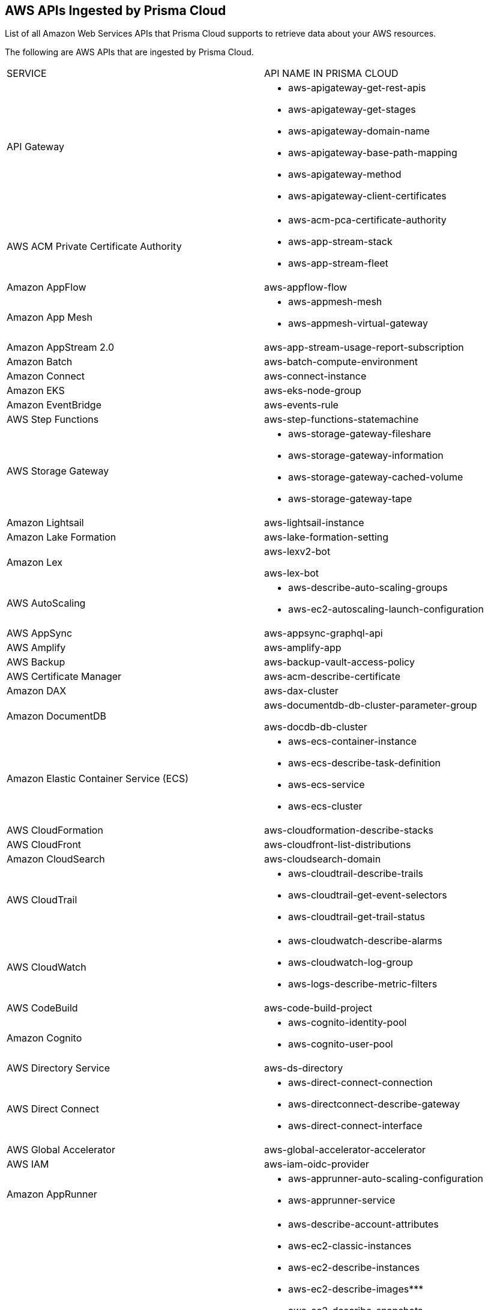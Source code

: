 [#id347c42e8-2db2-4cb9-b6ba-20ebad573aed]
== AWS APIs Ingested by Prisma Cloud
List of all Amazon Web Services APIs that Prisma Cloud supports to retrieve data about your AWS resources.

//The source file is //depot/tech-pubs/documentation/en_US/prisma/prisma-cloud/prisma-cloud-rql-reference/aws-apis-ingested-by-prisma-cloud.xml
The following are AWS APIs that are ingested by Prisma Cloud.

[cols="50%a,50%a"]
|===
|SERVICE
|API NAME IN PRISMA CLOUD


|API Gateway
|* aws-apigateway-get-rest-apis

* aws-apigateway-get-stages

* aws-apigateway-domain-name

* aws-apigateway-base-path-mapping

* aws-apigateway-method

* aws-apigateway-client-certificates


|AWS ACM Private Certificate Authority
|* aws-acm-pca-certificate-authority

* aws-app-stream-stack

* aws-app-stream-fleet


|Amazon AppFlow
|aws-appflow-flow


|Amazon App Mesh
|* aws-appmesh-mesh

* aws-appmesh-virtual-gateway


|Amazon AppStream 2.0
|aws-app-stream-usage-report-subscription


|Amazon Batch
|aws-batch-compute-environment


|Amazon Connect
|aws-connect-instance


|Amazon EKS
|aws-eks-node-group


|Amazon EventBridge
|aws-events-rule


|AWS Step Functions
|aws-step-functions-statemachine


|AWS Storage Gateway
|* aws-storage-gateway-fileshare

* aws-storage-gateway-information

* aws-storage-gateway-cached-volume

* aws-storage-gateway-tape


|Amazon Lightsail
|aws-lightsail-instance


|Amazon Lake Formation
|aws-lake-formation-setting


|Amazon Lex
|aws-lexv2-bot

aws-lex-bot


|AWS AutoScaling
|* aws-describe-auto-scaling-groups

* aws-ec2-autoscaling-launch-configuration


|AWS AppSync
|aws-appsync-graphql-api


|AWS Amplify
|aws-amplify-app


|AWS Backup
|aws-backup-vault-access-policy


|AWS Certificate Manager
|aws-acm-describe-certificate


|Amazon DAX
|aws-dax-cluster


|Amazon DocumentDB
|aws-documentdb-db-cluster-parameter-group

aws-docdb-db-cluster


|Amazon Elastic Container Service (ECS)
|* aws-ecs-container-instance

* aws-ecs-describe-task-definition

* aws-ecs-service

* aws-ecs-cluster


|AWS CloudFormation
|aws-cloudformation-describe-stacks


|AWS CloudFront
|aws-cloudfront-list-distributions


|Amazon CloudSearch
|aws-cloudsearch-domain


|AWS CloudTrail
|* aws-cloudtrail-describe-trails

* aws-cloudtrail-get-event-selectors

* aws-cloudtrail-get-trail-status


|AWS CloudWatch
|* aws-cloudwatch-describe-alarms

* aws-cloudwatch-log-group

* aws-logs-describe-metric-filters


|AWS CodeBuild
|aws-code-build-project


|Amazon Cognito
|* aws-cognito-identity-pool

* aws-cognito-user-pool


|AWS Directory Service
|aws-ds-directory


|AWS Direct Connect
|* aws-direct-connect-connection

* aws-directconnect-describe-gateway

* aws-direct-connect-interface


|AWS Global Accelerator
|aws-global-accelerator-accelerator


|AWS IAM
|aws-iam-oidc-provider


|Amazon AppRunner
|* aws-apprunner-auto-scaling-configuration

* aws-apprunner-service


|Amazon EC2
|* aws-describe-account-attributes

* aws-ec2-classic-instances

* aws-ec2-describe-instances

* aws-ec2-describe-images***

* aws-ec2-describe-snapshots

* aws-ec2-describe-network-interfaces

* aws-ec2-key-pair

* aws-ec2-describe-volumes

* aws-ec2-elastic-address

* aws-region


|Amazon FSx
|aws-fsx-file-system


|Amazon Grafana
|aws-grafana-workspace


|Amazon IoT
|* aws-iot-account-audit-configuration

* aws-iot-domain-configuration


|Amazon MQ
|aws-mq-broker


|Amazon Neptune
|* aws-neptune-db-cluster-parameter-group

* aws-neptune-db-instance

* aws-neptune-db-cluster


|Amazon Pinpoint
|* aws-pinpoint-email-channel

* aws-pinpoint-sms-channel


|Amazon Route53
|* aws-route53-domain

* aws-route53resolver-query-logging-config

* aws-route53resolver-query-logging-config-association

* aws-route53-query-logging-config


|Amazon SageMaker
|aws-sagemaker-notebook-instance

aws-sagemaker-endpoint

aws-sagemaker-training-job

aws-sagemaker-user-profile

aws-sagemaker-endpoint-config

aws-sagemaker-domain

aws-api-gateway-authorizer

aws-ec2-describe-images


|Amazon Transcribe
|aws-transcribe-language-model


|AWS Config
|aws-configservice-compliance-details

aws-configservice-config-rules

aws-configservice-describe-configuration-recorders


|Delivery Channels
|aws-describe-delivery-channels


|Amazon DynamoDB
|aws-dynamodb-describe-table


|AWS Database Migration Service
|* aws-dms-certificate

* aws-dms-endpoint

* aws-dms-replication-instance


|AWS Elastic Beanstalk
|* aws-elasticbeanstalk-environment

* aws-elasticbeanstalk-configuration-settings


|Amazon Elastic Container Registry (ECR)
|* aws-ecr-image

* aws-ecr-get-repository-policy

* aws-ecr-public-repositories

* aws-ecr-registry-scanning-configuration


|AWS Elastic File System (EFS)
|aws-describe-mount-targets


|Amazon Elastic Container Service for Kubernetes (EKS)
|* aws-eks-describe-cluster

* aws-eks-fargate-profile


|AWS Athena
|aws-athena-workgroup


|ElastiCache
|* aws-cache-engine-versions

* aws-elasticache-cache-clusters

* aws-elasticache-describe-replication-groups

* aws-elasticache-reserved-cache-nodes

* aws-elasticache-subnet-groups

* aws-elasticache-snapshots


|Amazon Elastic Load Balancing
|* aws-elb-describe-load-balancers

* aws-describe-ssl-policies

* aws-elbv2-describe-load-balancers

* aws-elbv2-target-group

* aws-elbv2-target-health


|Amazon ElasticSearch Service
|aws-es-describe-elasticsearch-domain


|Amazon Elastic MapReduce (EMR)
|* aws-emr-describe-cluster

* aws-emr-public-access-block


|Amazon S3 Glacier
|* aws-glacier-get-vault-access-policy

* aws-glacier-get-vault-lock

* aws-glacier-vault


|Amazon GuardDuty
|aws-guardduty-detector


|AWS Glue
|* aws-glue-security-configuration

* aws-glue-connection

* aws-glue-datacatalog


|AWS Identity and Access Management (IAM)
|* aws-iam-list-access-keys

* aws-iam-get-account-summary

* aws-iam-list-server-certificates

* aws-iam-get-credential-report

* aws-iam-list-mfa-devices

* aws-iam-list-virtual-mfa-devices

* aws-iam-get-account-password-policy

* aws-iam-get-policy-version

* aws-iam-list-users

* aws-iam-list-user-policies

* aws-iam-list-roles

* aws-iam-list-groups

* aws-iam-list-attached-user-policies

* aws-iam-list-ssh-public-keys

* aws-iam-saml-provider

* aws-iam-service-last-accessed-details


|AWS Key Management Service (KMS)
|aws-kms-get-key-rotation-status


|Amazon Kinesis
|aws-kinesis-list-streams

aws-kinesis-firehose-delivery-stream


|AWS Lambda
|* aws-lambda-list-functions

* aws-lambda-get-region-summary

* aws-lambda-code-signing-config


|AWS MediaStore
|aws-mediastore-container


|Amazon Managed Workflows for Apache Airflow
|aws-mwaa-environment


|AWS Organization
|* aws-organization-account

* aws-organization-ou

* aws-organization-root

* aws-organization-scp

* aws-organization-tag-policy


|AWS Resource Access Manager (RAM)
|* aws-ram-principal

* aws-ram-list-resources

* aws-ram-resource

* aws-ram-resource-share


|Amazon Relational Database Service (RDS)
|* aws-rds-db-cluster-parameter-group

* aws-rds-describe-db-instances

* aws-rds-describe-db-snapshots

* aws-rds-describe-event-subscriptions

* aws-rds-db-cluster-snapshots

* aws-rds-db-clusters

* aws-rds-describe-db-parameter-groups

* aws-rds-option-group


|Amazon RedShift
|aws-redshift-describe-clusters


|AWS Route53
|* aws-route53-list-hosted-zones

* aws-route53-domain


|AWS Secrets Manager
|aws-secretsmanager-describe-secret


|AWS Systems Manager
|* aws-ssm-association

* aws-ssm-document

* aws-ssm-inventory-instance-information

* aws-ssm-parameter


|Amazon S3
|* aws-s3control-public-access-block

* aws-s3api-get-bucket-acl
+

+++<draft-comment>The list of APIs associated with this API are:

** listBuckets

** getS3AccountOwner

** getRegionName

** getBucketLocation

** getBucketAcl

** getBucketPolicy

** getBucketPolicyStatus

** getBucketVersioningConfiguration

** getBucketReplicationConfiguration

</draft-comment>+++

* aws-s3-access-point
+

+++<draft-comment>The list of APIs associated with this API are:

** getAccessPoint

** getAccessPointPolicyStatus

** getAccessPointPolicy

</draft-comment>+++


|AWS Shield
|* aws-shield-advanced-status

* aws-shield-protection-groups

* aws-shield-protections


|AWS Advance Shield
|aws-shield-protections


|Amazon Simple Email Service (SES)
|aws-ses-identities


|Amazon QuickSight
|* aws-quicksight-account-setting

* aws-quicksight-dataset

* aws-quicksight-datasource


|Amazon Simple Notification Service (SNS)
|* aws-sns-get-subscription-attributes

* aws-sns-get-topic-attributes

* aws-sns-platform-application


|Amazon Simple Queue Service (SQS)
|aws-sqs-get-queue-attributes


|AWS Transfer Family
|* aws-transfer-family-access

* aws-transfer-family-server


|Amazon VPC
|* aws-ec2-describe-security-groups

* aws-ec2-describe-route-tables

* aws-ec2-describe-subnets

* aws-ec2-describe-vpcs

* aws-ec2-describe-vpc-peering-connections

* aws-describe-vpc-endpoints

* aws-ec2-client-vpn-endpoint

* aws-ec2-describe-vpn-connections

* aws-ec2-describe-vpn-gateways

* aws-ec2-describe-vpn-gateways-summary

* aws-ec2-vpc-stats

* aws-ec2-vpn-connections-summary

* aws-vpc-dhcp-options

* aws-vpc-nat-gateway

* aws-ec2-describe-flow-logs

* aws-ec2-describe-internet-gateways

* aws-ec2-describe-network-acls

* aws-ecr-get-repository-policy

* aws-vpc-managed-prefix-list

* aws-vpc-transit-gateway

* aws-vpc-transit-gateway-attachment


|AWS Web Application Firewall (WAF)
|* aws-waf-web-acl-resources

* aws-waf-classic-web-acl-resource

* aws-waf-classic-global-web-acl-resource

* aws-waf-v2-global-web-acl-resource

* aws-waf-v2-web-acl-resource


|Amazon WorkSpaces
|* aws-describe-workspace-directories

* aws-workspaces-describe-workspaces


|Amazon MSK
|aws-msk-cluster


|AWS Data Pipeline
|* datapipeline:DescribePipelines

* datapipeline:GetPipelineDefinition

* datapipeline:ListPipelines


|IAM Access Analyzer
|aws-access-analyzer


|AWS CodeArtifact
|* aws-code-artifact-repository

* aws-code-artifact-domain


|AWS XRAY
|aws-xray-encryption-config


|Amazon QLDB
|aws-qldb-ledger


|Amazon Translate
|aws-translate-terminology


|AWS DataSync
|aws-datasync-location

|===
***When an AMI is deregistered and the EC2 instances that were launched from them are terminated, the EC2 instances are marked as deleted for the *aws-ec2-describe-images* API and the corresponding alerts are resolved. While deregistering an AMI does not affect the already launched EC2 instances, the running EC2 instances can be a compliance risk because the AMIs may have open alerts triggered against policies.
+++<draft-comment>PCSUP-4332; RLP-42274</draft-comment>+++




